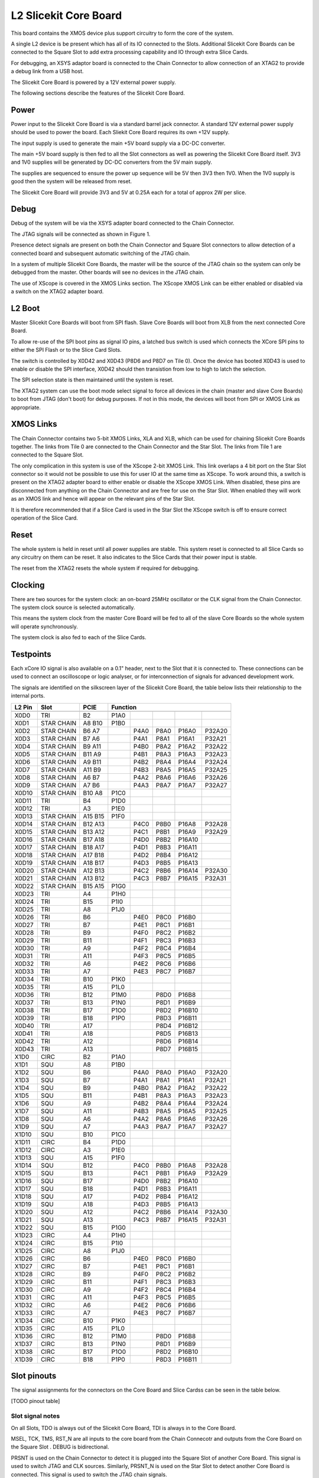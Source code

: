 L2 Slicekit Core Board
======================

This board contains the XMOS device plus support circuitry to form the core of the system.

A single L2 device is be present which has all of its IO connected to the Slots. Additional Slicekit Core Boards can be connected to the Square Slot to add extra processing capability and IO through extra Slice Cards.

For debugging, an XSYS adaptor board is connected to the Chain Connector to allow connection of an XTAG2 to provide a debug link from a USB host.

The Slicekit Core Board is powered by a 12V external power supply.

The following sections describe the features of the Slicekit Core Board.

Power
+++++

Power input to the Slicekit Core Board is via a standard barrel jack connector. A standard 12V external power supply should be used to power the board. Each Sliekit Core Board requires its own +12V supply.

The input supply is used to generate the main +5V board supply via a DC-DC converter.

The main +5V board supply is then fed to all the Slot connectors as well as powering the Slicekit Core Board itself. 3V3 and 1V0 supplies will be generated by DC-DC converters from the 5V main supply. 

The supplies are sequenced to ensure the power up sequence will be 5V then 3V3 then 1V0. When the 1V0 supply is good then the system will be released from reset.

The Slicekit Core Board will provide 3V3 and 5V at 0.25A each for a total of approx 2W per slice.

Debug
+++++

Debug of the system will be via the XSYS adapter board connected to the Chain Connector.

The JTAG signals will be connected as shown in Figure 1. 

Presence detect signals are present on both the Chain Connector and Square Slot connectors to allow detection of a connected board and subsequent automatic switching of the JTAG chain. 

In a system of multiple Slicekit Core Boards, the master will be the source of the JTAG chain so the system can only be debugged from the master. Other boards will see no devices in the JTAG chain.

.. image:: images/jtagchain.png

The use of XScope is covered in the XMOS Links section. The XScope XMOS Link can be either enabled or disabled via a switch on the XTAG2 adapter board.

L2 Boot
+++++++

Master Slicekit Core Boards will boot from SPI flash. Slave Core Boards will boot from XLB from the next connected Core Board. 

To allow re-use of the SPI boot pins as signal IO pins, a latched bus switch is used which connects the XCore SPI pins to either the SPI Flash or to the Slice Card Slots.

The switch is controlled by X0D42 and X0D43 (P8D6 and P8D7 on Tile 0). Once the device has booted X0D43 is used to enable or disable the SPI interface, X0D42 should then transistion from low to high to latch the selection.

.. image:: images/spiselectflow.png

The SPI selection state is then maintained until the system is reset.

The XTAG2 system can use the boot mode select signal to force all devices in the chain (master and slave Core Boards) to boot from JTAG (don't boot) for debug purposes. 
If not in this mode, the devices will boot from SPI or XMOS Link as appropriate.

XMOS Links
++++++++++

The Chain Connector contains two 5-bit XMOS Links, XLA and XLB, which can be used for chaining Slicekit Core Boards together. The links from Tile 0 are connected to the Chain Connector and the Star Slot. 
The links from Tile 1 are connected to the Square Slot. 

The only complication in this system is use of the XScope 2-bit XMOS Link. This link overlaps a 4 bit port on the Star Slot connector so it would not be possible to use this for user IO at the same time as XScope. 
To work around this, a switch is present on the XTAG2 adapter board to either enable or disable the XScope XMOS Link. 
When disabled, these pins are disconnected from anything on the Chain Connector and are free for use on the Star Slot. When enabled they will work as an XMOS link and hence will appear on the relevant pins of the Star Slot. 

It is therefore recommended that if a Slice Card is used in the Star Slot the XScope switch is off to ensure correct operation of the Slice Card.

Reset
+++++

The whole system is held in reset until all power supplies are stable. This system reset is connected to all Slice Cards so any circuitry on them can be reset. 
It also indicates to the Slice Cards that their power input is stable.

The reset from the XTAG2 resets the whole system if required for debugging.

Clocking
++++++++

There are two sources for the system clock: an on-board 25MHz oscillator or the CLK signal from the Chain Connector. The system clock source is selected automatically.

This means the system clock from the master Core Board will be fed to all of the slave Core Boards so the whole system will operate synchronously.

The system clock is also fed to each of the Slice Cards.

Testpoints
++++++++++

Each xCore IO signal is also available on a 0.1" header, next to the Slot that it is connected to. 
These connections can be used to connect an oscilloscope or logic analyser, or for interconnection of signals for advanced development work.

The signals are identified on the silkscreen layer of the Slicekit Core Board, the table below lists their relationship to the internal ports.

======== ======== ======== ======== ======== ======== ======== ========
 L2 Pin   Slot     PCIE     Function
-------- -------- -------- -------------------------------------------- 
======== ======== ======== ======== ======== ======== ======== ========
 X0D0     TRI      B2       P1A0
 X0D1     STAR     A8       P1B0
          CHAIN    B10      
 X0D2     STAR     B6                P4A0     P8A0     P16A0    P32A20
          CHAIN    A7
 X0D3     STAR     B7                P4A1     P8A1     P16A1    P32A21
          CHAIN    A6
 X0D4     STAR     B9                P4B0     P8A2     P16A2    P32A22
          CHAIN    A11
 X0D5     STAR     B11               P4B1     P8A3     P16A3    P32A23
          CHAIN    A9
 X0D6     STAR     A9                P4B2     P8A4     P16A4    P32A24
          CHAIN    B11
 X0D7     STAR     A11               P4B3     P8A5     P16A5    P32A25
          CHAIN    B9
 X0D8     STAR     A6                P4A2     P8A6     P16A6    P32A26
          CHAIN    B7
 X0D9     STAR     A7                P4A3     P8A7     P16A7    P32A27
          CHAIN    B6
 X0D10    STAR     B10      P1C0
          CHAIN    A8
 X0D11    TRI      B4       P1D0
 X0D12    TRI      A3       P1E0
 X0D13    STAR     A15      P1F0
          CHAIN    B15
 X0D14    STAR     B12               P4C0     P8B0     P16A8    P32A28
          CHAIN    A13
 X0D15    STAR     B13               P4C1     P8B1     P16A9    P32A29
          CHAIN    A12
 X0D16    STAR     B17               P4D0     P8B2     P16A10
          CHAIN    A18
 X0D17    STAR     B18               P4D1     P8B3     P16A11
          CHAIN    A17
 X0D18    STAR     A17               P4D2     P8B4     P16A12
          CHAIN    B18
 X0D19    STAR     A18               P4D3     P8B5     P16A13
          CHAIN    B17
 X0D20    STAR     A12               P4C2     P8B6     P16A14   P32A30
          CHAIN    B13
 X0D21    STAR     A13               P4C3     P8B7     P16A15   P32A31
          CHAIN    B12
 X0D22    STAR     B15      P1G0
          CHAIN    A15
 X0D23    TRI      A4       P1H0
 X0D24    TRI      B15      P1I0
 X0D25    TRI      A8       P1J0
 X0D26    TRI      B6                P4E0     P8C0     P16B0
 X0D27    TRI      B7                P4E1     P8C1     P16B1
 X0D28    TRI      B9                P4F0     P8C2     P16B2
 X0D29    TRI      B11               P4F1     P8C3     P16B3
 X0D30    TRI      A9                P4F2     P8C4     P16B4
 X0D31    TRI      A11               P4F3     P8C5     P16B5
 X0D32    TRI      A6                P4E2     P8C6     P16B6
 X0D33    TRI      A7                P4E3     P8C7     P16B7
 X0D34    TRI      B10      P1K0
 X0D35    TRI      A15      P1L0
 X0D36    TRI      B12      P1M0              P8D0     P16B8
 X0D37    TRI      B13      P1N0              P8D1     P16B9
 X0D38    TRI      B17      P1O0              P8D2     P16B10
 X0D39    TRI      B18      P1P0              P8D3     P16B11
 X0D40    TRI      A17                        P8D4     P16B12
 X0D41    TRI      A18                        P8D5     P16B13
 X0D42    TRI      A12                        P8D6     P16B14
 X0D43    TRI      A13                        P8D7     P16B15
 X1D0     CIRC     B2       P1A0
 X1D1     SQU      A8       P1B0
 X1D2     SQU      B6                P4A0     P8A0     P16A0    P32A20
 X1D3     SQU      B7                P4A1     P8A1     P16A1    P32A21
 X1D4     SQU      B9                P4B0     P8A2     P16A2    P32A22
 X1D5     SQU      B11               P4B1     P8A3     P16A3    P32A23
 X1D6     SQU      A9                P4B2     P8A4     P16A4    P32A24
 X1D7     SQU      A11               P4B3     P8A5     P16A5    P32A25
 X1D8     SQU      A6                P4A2     P8A6     P16A6    P32A26
 X1D9     SQU      A7                P4A3     P8A7     P16A7    P32A27
 X1D10    SQU      B10      P1C0
 X1D11    CIRC     B4       P1D0
 X1D12    CIRC     A3       P1E0
 X1D13    SQU      A15      P1F0
 X1D14    SQU      B12               P4C0     P8B0     P16A8    P32A28
 X1D15    SQU      B13               P4C1     P8B1     P16A9    P32A29
 X1D16    SQU      B17               P4D0     P8B2     P16A10
 X1D17    SQU      B18               P4D1     P8B3     P16A11
 X1D18    SQU      A17               P4D2     P8B4     P16A12
 X1D19    SQU      A18               P4D3     P8B5     P16A13
 X1D20    SQU      A12               P4C2     P8B6     P16A14   P32A30
 X1D21    SQU      A13               P4C3     P8B7     P16A15   P32A31
 X1D22    SQU      B15      P1G0
 X1D23    CIRC     A4       P1H0
 X1D24    CIRC     B15      P1I0
 X1D25    CIRC     A8       P1J0
 X1D26    CIRC     B6                P4E0     P8C0     P16B0
 X1D27    CIRC     B7                P4E1     P8C1     P16B1
 X1D28    CIRC     B9                P4F0     P8C2     P16B2
 X1D29    CIRC     B11               P4F1     P8C3     P16B3
 X1D30    CIRC     A9                P4F2     P8C4     P16B4
 X1D31    CIRC     A11               P4F3     P8C5     P16B5
 X1D32    CIRC     A6                P4E2     P8C6     P16B6
 X1D33    CIRC     A7                P4E3     P8C7     P16B7
 X1D34    CIRC     B10      P1K0
 X1D35    CIRC     A15      P1L0
 X1D36    CIRC     B12      P1M0              P8D0     P16B8
 X1D37    CIRC     B13      P1N0              P8D1     P16B9
 X1D38    CIRC     B17      P1O0              P8D2     P16B10
 X1D39    CIRC     B18      P1P0              P8D3     P16B11
======== ======== ======== ======== ======== ======== ======== ========

Slot pinouts
++++++++++++

The signal assignments for the connectors on the Core Board and Slice Cardss can be seen in the table below.

[TODO pinout table] 


Slot signal notes
~~~~~~~~~~~~~~~~~

On all Slots, TDO is always out of the Slicekit Core Board, TDI is always in to the Core Board.

MSEL, TCK, TMS, RST_N are all inputs to the core board from the Chain Connecotr and outputs from the Core Board on the Square Slot .
DEBUG is bidirectional.

PRSNT is used on the Chain Connector to detect it is plugged into the Square Slot of another Core Board. This signal is used to switch JTAG and CLK sources.
Similarly, PRSNT_N is used on the Star Slot to detect another Core Board is connected. This signal is used to switch the JTAG chain signals.
 
CLK and RST_N are inputs to the Core Board from the Chain Connector and output from all Slots.
